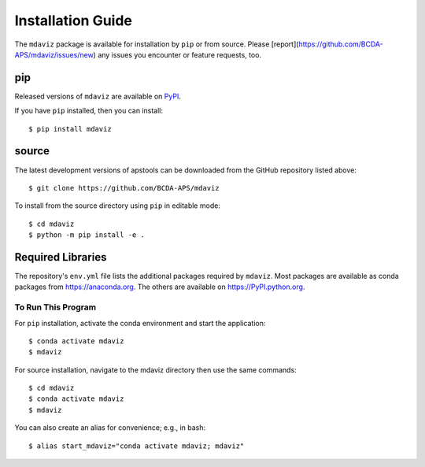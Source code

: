 ====================================
Installation Guide
====================================

The ``mdaviz`` package is available for installation by ``pip`` or from source.
Please [report](https://github.com/BCDA-APS/mdaviz/issues/new) any issues you encounter  or feature requests, too.

pip
---

Released versions of ``mdaviz`` are available on `PyPI
<https://pypi.python.org/pypi/mdaviz>`_.

If you have ``pip`` installed, then you can install::

    $ pip install mdaviz

source
------

The latest development versions of apstools can be downloaded from the
GitHub repository listed above::

   $ git clone https://github.com/BCDA-APS/mdaviz

To install from the source directory using ``pip`` in editable mode::

    $ cd mdaviz
    $ python -m pip install -e .

Required Libraries
------------------

The repository's ``env.yml`` file lists the additional packages
required by ``mdaviz``.  Most packages are available as conda packages
from https://anaconda.org.  The others are available on
https://PyPI.python.org.

To Run This Program
===================

For ``pip`` installation, activate the conda environment and start the application::

   $ conda activate mdaviz
   $ mdaviz

For source installation, navigate to the mdaviz directory then use the same commands::

   $ cd mdaviz
   $ conda activate mdaviz
   $ mdaviz

You can also create an alias for convenience; e.g., in bash::

   $ alias start_mdaviz="conda activate mdaviz; mdaviz"
